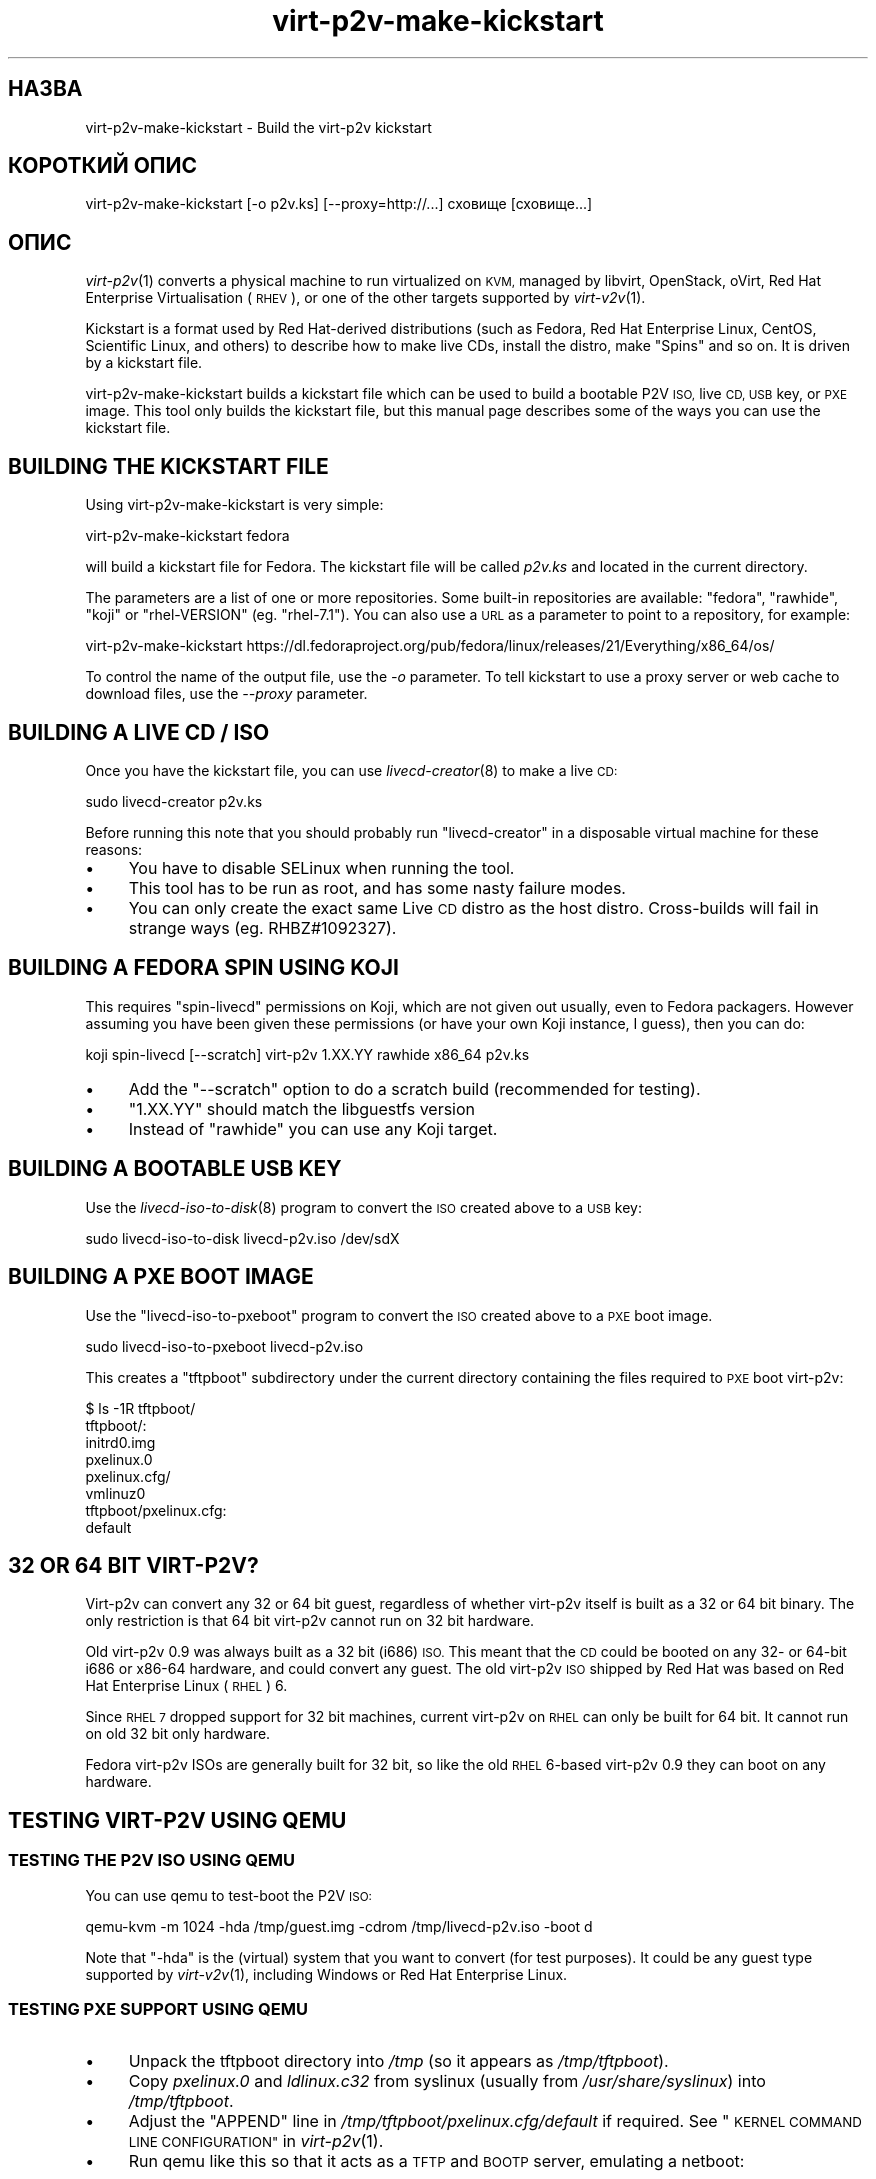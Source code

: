 .\" Automatically generated by Podwrapper::Man 1.36.7 (Pod::Simple 3.35)
.\"
.\" Standard preamble:
.\" ========================================================================
.de Sp \" Vertical space (when we can't use .PP)
.if t .sp .5v
.if n .sp
..
.de Vb \" Begin verbatim text
.ft CW
.nf
.ne \\$1
..
.de Ve \" End verbatim text
.ft R
.fi
..
.\" Set up some character translations and predefined strings.  \*(-- will
.\" give an unbreakable dash, \*(PI will give pi, \*(L" will give a left
.\" double quote, and \*(R" will give a right double quote.  \*(C+ will
.\" give a nicer C++.  Capital omega is used to do unbreakable dashes and
.\" therefore won't be available.  \*(C` and \*(C' expand to `' in nroff,
.\" nothing in troff, for use with C<>.
.tr \(*W-
.ds C+ C\v'-.1v'\h'-1p'\s-2+\h'-1p'+\s0\v'.1v'\h'-1p'
.ie n \{\
.    ds -- \(*W-
.    ds PI pi
.    if (\n(.H=4u)&(1m=24u) .ds -- \(*W\h'-12u'\(*W\h'-12u'-\" diablo 10 pitch
.    if (\n(.H=4u)&(1m=20u) .ds -- \(*W\h'-12u'\(*W\h'-8u'-\"  diablo 12 pitch
.    ds L" ""
.    ds R" ""
.    ds C` ""
.    ds C' ""
'br\}
.el\{\
.    ds -- \|\(em\|
.    ds PI \(*p
.    ds L" ``
.    ds R" ''
.    ds C`
.    ds C'
'br\}
.\"
.\" Escape single quotes in literal strings from groff's Unicode transform.
.ie \n(.g .ds Aq \(aq
.el       .ds Aq '
.\"
.\" If the F register is >0, we'll generate index entries on stderr for
.\" titles (.TH), headers (.SH), subsections (.SS), items (.Ip), and index
.\" entries marked with X<> in POD.  Of course, you'll have to process the
.\" output yourself in some meaningful fashion.
.\"
.\" Avoid warning from groff about undefined register 'F'.
.de IX
..
.if !\nF .nr F 0
.if \nF>0 \{\
.    de IX
.    tm Index:\\$1\t\\n%\t"\\$2"
..
.    if !\nF==2 \{\
.        nr % 0
.        nr F 2
.    \}
.\}
.\" ========================================================================
.\"
.IX Title "virt-p2v-make-kickstart 1"
.TH virt-p2v-make-kickstart 1 "2017-10-03" "libguestfs-1.36.7" "Virtualization Support"
.\" For nroff, turn off justification.  Always turn off hyphenation; it makes
.\" way too many mistakes in technical documents.
.if n .ad l
.nh
.SH "НАЗВА"
.IX Header "НАЗВА"
virt\-p2v\-make\-kickstart \- Build the virt\-p2v kickstart
.SH "КОРОТКИЙ ОПИС"
.IX Header "КОРОТКИЙ ОПИС"
.Vb 1
\& virt\-p2v\-make\-kickstart [\-o p2v.ks] [\-\-proxy=http://...] сховище [сховище...]
.Ve
.SH "ОПИС"
.IX Header "ОПИС"
\&\fIvirt\-p2v\fR\|(1) converts a physical machine to run virtualized on \s-1KVM,\s0
managed by libvirt, OpenStack, oVirt, Red Hat Enterprise Virtualisation
(\s-1RHEV\s0), or one of the other targets supported by \fIvirt\-v2v\fR\|(1).
.PP
Kickstart is a format used by Red Hat-derived distributions (such as Fedora,
Red Hat Enterprise Linux, CentOS, Scientific Linux, and others) to describe
how to make live CDs, install the distro, make \*(L"Spins\*(R" and so on.  It is
driven by a kickstart file.
.PP
virt\-p2v\-make\-kickstart builds a kickstart file which can be used to build a
bootable P2V \s-1ISO,\s0 live \s-1CD, USB\s0 key, or \s-1PXE\s0 image.  This tool only builds the
kickstart file, but this manual page describes some of the ways you can use
the kickstart file.
.SH "BUILDING THE KICKSTART FILE"
.IX Header "BUILDING THE KICKSTART FILE"
Using virt\-p2v\-make\-kickstart is very simple:
.PP
.Vb 1
\& virt\-p2v\-make\-kickstart fedora
.Ve
.PP
will build a kickstart file for Fedora.  The kickstart file will be called
\&\fIp2v.ks\fR and located in the current directory.
.PP
The parameters are a list of one or more repositories.  Some built-in
repositories are available: \f(CW\*(C`fedora\*(C'\fR, \f(CW\*(C`rawhide\*(C'\fR, \f(CW\*(C`koji\*(C'\fR or
\&\f(CW\*(C`rhel\-VERSION\*(C'\fR (eg. \f(CW\*(C`rhel\-7.1\*(C'\fR).  You can also use a \s-1URL\s0 as a parameter to
point to a repository, for example:
.PP
.Vb 1
\& virt\-p2v\-make\-kickstart https://dl.fedoraproject.org/pub/fedora/linux/releases/21/Everything/x86_64/os/
.Ve
.PP
To control the name of the output file, use the \fI\-o\fR parameter.  To tell
kickstart to use a proxy server or web cache to download files, use the
\&\fI\-\-proxy\fR parameter.
.SH "BUILDING A LIVE CD / ISO"
.IX Header "BUILDING A LIVE CD / ISO"
Once you have the kickstart file, you can use \fIlivecd\-creator\fR\|(8) to make a
live \s-1CD:\s0
.PP
.Vb 1
\& sudo livecd\-creator p2v.ks
.Ve
.PP
Before running this note that you should probably run \f(CW\*(C`livecd\-creator\*(C'\fR in a
disposable virtual machine for these reasons:
.IP "\(bu" 4
You have to disable SELinux when running the tool.
.IP "\(bu" 4
This tool has to be run as root, and has some nasty failure modes.
.IP "\(bu" 4
You can only create the exact same Live \s-1CD\s0 distro as the host distro.
Cross-builds will fail in strange ways (eg. RHBZ#1092327).
.SH "BUILDING A FEDORA SPIN USING KOJI"
.IX Header "BUILDING A FEDORA SPIN USING KOJI"
This requires \f(CW\*(C`spin\-livecd\*(C'\fR permissions on Koji, which are not given out
usually, even to Fedora packagers.  However assuming you have been given
these permissions (or have your own Koji instance, I guess), then you can
do:
.PP
.Vb 1
\& koji spin\-livecd [\-\-scratch] virt\-p2v 1.XX.YY rawhide x86_64 p2v.ks
.Ve
.IP "\(bu" 4
Add the \f(CW\*(C`\-\-scratch\*(C'\fR option to do a scratch build (recommended for testing).
.IP "\(bu" 4
\&\f(CW\*(C`1.XX.YY\*(C'\fR should match the libguestfs version
.IP "\(bu" 4
Instead of \f(CW\*(C`rawhide\*(C'\fR you can use any Koji target.
.SH "BUILDING A BOOTABLE USB KEY"
.IX Header "BUILDING A BOOTABLE USB KEY"
Use the \fIlivecd\-iso\-to\-disk\fR\|(8) program to convert the \s-1ISO\s0 created above to
a \s-1USB\s0 key:
.PP
.Vb 1
\& sudo livecd\-iso\-to\-disk livecd\-p2v.iso /dev/sdX
.Ve
.SH "BUILDING A PXE BOOT IMAGE"
.IX Header "BUILDING A PXE BOOT IMAGE"
Use the \f(CW\*(C`livecd\-iso\-to\-pxeboot\*(C'\fR program to convert the \s-1ISO\s0 created above to
a \s-1PXE\s0 boot image.
.PP
.Vb 1
\& sudo livecd\-iso\-to\-pxeboot livecd\-p2v.iso
.Ve
.PP
This creates a \f(CW\*(C`tftpboot\*(C'\fR subdirectory under the current directory
containing the files required to \s-1PXE\s0 boot virt\-p2v:
.PP
.Vb 6
\& $ ls \-1R tftpboot/
\& tftpboot/:
\& initrd0.img
\& pxelinux.0
\& pxelinux.cfg/
\& vmlinuz0
\& 
\& tftpboot/pxelinux.cfg:
\& default
.Ve
.SH "32 OR 64 BIT VIRT\-P2V?"
.IX Header "32 OR 64 BIT VIRT-P2V?"
Virt\-p2v can convert any 32 or 64 bit guest, regardless of whether virt\-p2v
itself is built as a 32 or 64 bit binary.  The only restriction is that 64
bit virt\-p2v cannot run on 32 bit hardware.
.PP
Old virt\-p2v 0.9 was always built as a 32 bit (i686) \s-1ISO.\s0  This meant that
the \s-1CD\s0 could be booted on any 32\- or 64\-bit i686 or x86\-64 hardware, and
could convert any guest.  The old virt\-p2v \s-1ISO\s0 shipped by Red Hat was based
on Red Hat Enterprise Linux (\s-1RHEL\s0) 6.
.PP
Since \s-1RHEL 7\s0 dropped support for 32 bit machines, current virt\-p2v on \s-1RHEL\s0
can only be built for 64 bit.  It cannot run on old 32 bit only hardware.
.PP
Fedora virt\-p2v ISOs are generally built for 32 bit, so like the old \s-1RHEL\s0
6\-based virt\-p2v 0.9 they can boot on any hardware.
.SH "TESTING VIRT\-P2V USING QEMU"
.IX Header "TESTING VIRT-P2V USING QEMU"
.SS "\s-1TESTING THE P2V ISO USING QEMU\s0"
.IX Subsection "TESTING THE P2V ISO USING QEMU"
You can use qemu to test-boot the P2V \s-1ISO:\s0
.PP
.Vb 1
\& qemu\-kvm \-m 1024 \-hda /tmp/guest.img \-cdrom /tmp/livecd\-p2v.iso \-boot d
.Ve
.PP
Note that \f(CW\*(C`\-hda\*(C'\fR is the (virtual) system that you want to convert (for test
purposes).  It could be any guest type supported by \fIvirt\-v2v\fR\|(1),
including Windows or Red Hat Enterprise Linux.
.SS "\s-1TESTING PXE SUPPORT USING QEMU\s0"
.IX Subsection "TESTING PXE SUPPORT USING QEMU"
.IP "\(bu" 4
Unpack the tftpboot directory into \fI/tmp\fR (so it appears as
\&\fI/tmp/tftpboot\fR).
.IP "\(bu" 4
Copy \fIpxelinux.0\fR and \fIldlinux.c32\fR from syslinux (usually from
\&\fI/usr/share/syslinux\fR) into \fI/tmp/tftpboot\fR.
.IP "\(bu" 4
Adjust the \f(CW\*(C`APPEND\*(C'\fR line in \fI/tmp/tftpboot/pxelinux.cfg/default\fR if
required.  See \*(L"\s-1KERNEL COMMAND LINE CONFIGURATION\*(R"\s0 in \fIvirt\-p2v\fR\|(1).
.IP "\(bu" 4
Run qemu like this so that it acts as a \s-1TFTP\s0 and \s-1BOOTP\s0 server, emulating a
netboot:
.Sp
.Vb 6
\& qemu\-kvm \e
\&     \-m 4096 \-hda /tmp/guest.img \e
\&     \-boot n \e
\&     \-netdev user,id=unet,tftp=/tmp/tftpboot,bootfile=/pxelinux.0 \e
\&     \-device virtio\-net\-pci,netdev=unet \e
\&     \-serial stdio
.Ve
.Sp
Note that this requires considerably more memory because the \s-1PXE\s0 image is
loaded into memory.  Also that qemu's \s-1TFTP\s0 server is very slow and the
virt\-p2v \s-1PXE\s0 image is very large, so it can appear to \*(L"hang\*(R" after pxelinux
starts up.
.SH "ДОДАВАННЯ ДОДАТКОВИХ ПАКУНКІВ"
.IX Header "ДОДАВАННЯ ДОДАТКОВИХ ПАКУНКІВ"
You can install extra packages using the \fI\-\-install\fR option.  This can be
useful for making a more fully-featured virt\-p2v disk with extra tools for
debugging and troubleshooting.  Give a list of packages, separated by
commas.  For example:
.PP
.Vb 1
\& virt\-p2v\-make\-kickstart [...] \-\-install tcpdump,traceroute
.Ve
.SH "ДОДАВАННЯ ПРОФІЛЮ SSH"
.IX Header "ДОДАВАННЯ ПРОФІЛЮ SSH"
You can inject an \s-1SSH\s0 identity (private key) file to the kickstart and hence
into the \s-1ISO\s0 using the \fI\-\-inject\-ssh\-identity\fR option.  Note that you
\&\fIcannot\fR inject a key once the \s-1ISO\s0 has been built.
.PP
First create a key pair.  It must have an empty passphrase:
.PP
.Vb 1
\& ssh\-keygen \-t rsa \-N \*(Aq\*(Aq \-f id_rsa
.Ve
.PP
This creates a private key (\f(CW\*(C`id_rsa\*(C'\fR) and a public key (\f(CW\*(C`id_rsa.pub\*(C'\fR)
pair.  The public key should be appended to the \f(CW\*(C`authorized_keys\*(C'\fR file on
the virt\-v2v conversion server (usually to \f(CW\*(C`/root/.ssh/authorized_keys\*(C'\fR).
.PP
The private key should be added to the kickstart file and then discarded:
.PP
.Vb 2
\& virt\-p2v\-make\-kickstart [...] \-\-inject\-ssh\-identity id_rsa
\& rm id_rsa
.Ve
.PP
The \s-1ISO\s0 can then be built from the kickstart in the usual way (see above),
and it will contain the embedded \s-1SSH\s0 identity (\fI/var/tmp/id_rsa\fR).
.PP
When booting virt\-p2v, specify the \s-1URL\s0 of the injected file like this:
.PP
.Vb 5
\& │         User name: [root_\|_\|_\|_\|_\|_\|_\|_\|_\|_\|_\|_\|_\|_\|_\|_\|_\|_\|_\|_\|_\|_\|_\|_\|_\|_\|_\|_\|_] │
\& │                                                        │
\& │          Password: [    <leave this field blank>     ] │
\& │                                                        │
\& │  SSH Identity URL: [file:///var/tmp/id_rsa_\|_\|_\|_\|_\|_\|_\|_\|_\|_\|_] │
.Ve
.PP
or if using the kernel command line, add:
.PP
.Vb 1
\& p2v.identity=file:///var/tmp/id_rsa
.Ve
.PP
For more information, see \*(L"\s-1SSH IDENTITIES\*(R"\s0 in \fIvirt\-p2v\fR\|(1).
.SH "ПАРАМЕТРИ"
.IX Header "ПАРАМЕТРИ"
.IP "\fB\-\-help\fR" 4
.IX Item "--help"
Показати довідкове повідомлення.
.IP "\fB\-\-inject\-ssh\-identity\fR id_rsa" 4
.IX Item "--inject-ssh-identity id_rsa"
Add an \s-1SSH\s0 identity (private key) file into the kickstart.  See \*(L"\s-1ADDING AN
SSH IDENTITY\*(R"\s0 above.
.IP "\fB\-\-install\fR пакунок,пакунок,..." 4
.IX Item "--install пакунок,пакунок,..."
Add extra packages to the kickstart \f(CW%packages\fR section.  See \*(L"\s-1ADDING
EXTRA PACKAGES\*(R"\s0 above.
.IP "\fB\-o\fR ВИВЕДЕННЯ" 4
.IX Item "-o ВИВЕДЕННЯ"
.PD 0
.IP "\fB\-\-output\fR ВИВЕДЕННЯ" 4
.IX Item "--output ВИВЕДЕННЯ"
.PD
Write kickstart to \f(CW\*(C`OUTPUT\*(C'\fR.  If not specified, the default is \fIp2v.ks\fR in
the current directory.
.IP "\fB\-\-proxy\fR АДРЕСА" 4
.IX Item "--proxy АДРЕСА"
Tell the kickstart to use a proxy server or web cache for downloads.
.IP "\fB\-v\fR" 4
.IX Item "-v"
.PD 0
.IP "\fB\-\-verbose\fR" 4
.IX Item "--verbose"
.PD
Enable verbose output.  Use this if you need to debug problems with the
script or if you are filing a bug.
.IP "\fB\-V\fR" 4
.IX Item "-V"
.PD 0
.IP "\fB\-\-version\fR" 4
.IX Item "--version"
.PD
Показати дані щодо версії і завершити роботу.
.SH "ФАЙЛИ"
.IX Header "ФАЙЛИ"
.IP "\fI\f(CI$libdir\fI/virt\-p2v/virt\-p2v.xz\fR" 4
.IX Item "$libdir/virt-p2v/virt-p2v.xz"
The \fIvirt\-p2v\fR\|(1) binary which is copied into the kickstart file.
.Sp
The location of the binary can be changed by setting the
\&\f(CW\*(C`VIRT_P2V_DATA_DIR\*(C'\fR environment variable.
.IP "\fI\f(CI$datadir\fI/virt\-p2v/issue\fR" 4
.IX Item "$datadir/virt-p2v/issue"
.PD 0
.IP "\fI\f(CI$datadir\fI/virt\-p2v/launch\-virt\-p2v.in\fR" 4
.IX Item "$datadir/virt-p2v/launch-virt-p2v.in"
.IP "\fI\f(CI$datadir\fI/virt\-p2v/p2v.ks.in\fR" 4
.IX Item "$datadir/virt-p2v/p2v.ks.in"
.IP "\fI\f(CI$datadir\fI/virt\-p2v/p2v.service\fR" 4
.IX Item "$datadir/virt-p2v/p2v.service"
.PD
Various data files that are used to make the kickstart.
.Sp
The location of these files can be changed by setting the
\&\f(CW\*(C`VIRT_P2V_DATA_DIR\*(C'\fR environment variable.
.SH "ЗМІННІ СЕРЕДОВИЩА"
.IX Header "ЗМІННІ СЕРЕДОВИЩА"
.ie n .IP """VIRT_P2V_DATA_DIR""" 4
.el .IP "\f(CWVIRT_P2V_DATA_DIR\fR" 4
.IX Item "VIRT_P2V_DATA_DIR"
The directory where virt\-p2v\-make\-kickstart looks for data files and the
virt\-p2v binary (see \*(L"\s-1FILES\*(R"\s0 above).  If not set, a compiled-in location
is used.
.SH "ТАКОЖ ПЕРЕГЛЯНЬТЕ"
.IX Header "ТАКОЖ ПЕРЕГЛЯНЬТЕ"
\&\fIvirt\-p2v\fR\|(1), \fIvirt\-p2v\-make\-disk\fR\|(1), \fIvirt\-v2v\fR\|(1),
\&\fIlivecd\-creator\fR\|(8), \fIlivecd\-iso\-to\-disk\fR\|(8), http://libguestfs.org/.
.SH "АВТОРИ"
.IX Header "АВТОРИ"
Richard W.M. Jones http://people.redhat.com/~rjones/
.SH "АВТОРСЬКІ ПРАВА"
.IX Header "АВТОРСЬКІ ПРАВА"
Copyright (C) 2009\-2017 Red Hat Inc.
.SH "LICENSE"
.IX Header "LICENSE"
.SH "BUGS"
.IX Header "BUGS"
To get a list of bugs against libguestfs, use this link:
https://bugzilla.redhat.com/buglist.cgi?component=libguestfs&product=Virtualization+Tools
.PP
To report a new bug against libguestfs, use this link:
https://bugzilla.redhat.com/enter_bug.cgi?component=libguestfs&product=Virtualization+Tools
.PP
When reporting a bug, please supply:
.IP "\(bu" 4
The version of libguestfs.
.IP "\(bu" 4
Where you got libguestfs (eg. which Linux distro, compiled from source, etc)
.IP "\(bu" 4
Describe the bug accurately and give a way to reproduce it.
.IP "\(bu" 4
Run \fIlibguestfs\-test\-tool\fR\|(1) and paste the \fBcomplete, unedited\fR
output into the bug report.
